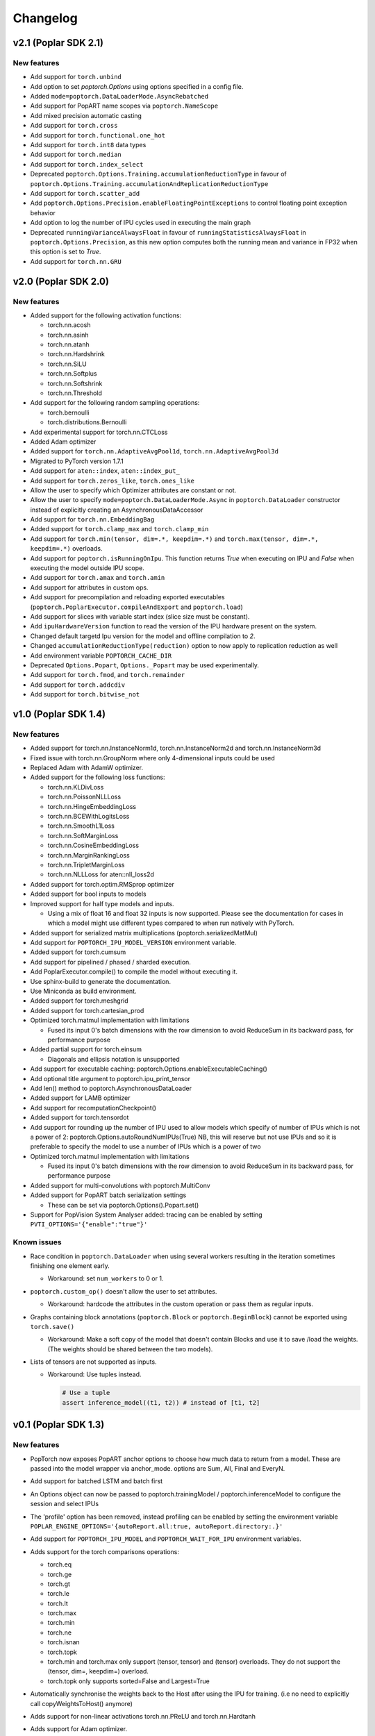 =========
Changelog
=========

v2.1 (Poplar SDK 2.1)
=====================

New features
------------

- Add support for ``torch.unbind``
- Add option to set `poptorch.Options` using options specified in a config file.
- Added ``mode=poptorch.DataLoaderMode.AsyncRebatched``
- Add support for PopART name scopes via ``poptorch.NameScope``
- Add mixed precision automatic casting
- Add support for ``torch.cross``
- Add support for ``torch.functional.one_hot``
- Add support for ``torch.int8`` data types
- Add support for ``torch.median``
- Add support for ``torch.index_select``
- Deprecated ``poptorch.Options.Training.accumulationReductionType`` in favour of ``poptorch.Options.Training.accumulationAndReplicationReductionType``
- Add support for ``torch.scatter_add``
- Add ``poptorch.Options.Precision.enableFloatingPointExceptions`` to control floating point exception behavior
- Add option to log the number of IPU cycles used in executing the main graph
- Deprecated ``runningVarianceAlwaysFloat`` in favour of ``runningStatisticsAlwaysFloat`` in ``poptorch.Options.Precision``,
  as this new option computes both the running mean and variance in FP32 when this option is set to `True`.
- Add support for ``torch.nn.GRU``

v2.0 (Poplar SDK 2.0)
=====================

New features
------------

- Added support for the following activation functions:

  * torch.nn.acosh
  * torch.nn.asinh
  * torch.nn.atanh
  * torch.nn.Hardshrink
  * torch.nn.SiLU
  * torch.nn.Softplus
  * torch.nn.Softshrink
  * torch.nn.Threshold

- Add support for the following random sampling operations:

  * torch.bernoulli
  * torch.distributions.Bernoulli

- Add experimental support for torch.nn.CTCLoss
- Added Adam optimizer
- Added support for ``torch.nn.AdaptiveAvgPool1d``, ``torch.nn.AdaptiveAvgPool3d``
- Migrated to PyTorch version 1.7.1
- Add support for ``aten::index``, ``aten::index_put_``
- Add support for ``torch.zeros_like``, ``torch.ones_like``
- Allow the user to specify which Optimizer attributes are constant or not.
- Allow the user to specify ``mode=poptorch.DataLoaderMode.Async`` in ``poptorch.DataLoader``
  constructor instead of explicitly creating an AsynchronousDataAccessor
- Add support for ``torch.nn.EmbeddingBag``
- Added support for ``torch.clamp_max`` and ``torch.clamp_min``
- Add support for ``torch.min(tensor, dim=.*, keepdim=.*)`` and ``torch.max(tensor, dim=.*, keepdim=.*)`` overloads.
- Add support for ``poptorch.isRunningOnIpu``. This function returns `True` when executing on IPU and `False` when executing
  the model outside IPU scope.
- Add support for ``torch.amax`` and ``torch.amin``
- Add support for attributes in custom ops.
- Add support for precompilation and reloading exported executables (``poptorch.PoplarExecutor.compileAndExport`` and ``poptorch.load``)
- Add support for slices with variable start index (slice size must be constant).
- Add ``ipuHardwareVersion`` function to read the version of the IPU hardware present on the system.
- Changed default targetd Ipu version for the model and offline compilation to `2`.
- Changed ``accumulationReductionType(reduction)`` option to now apply to replication reduction as well
- Add environment variable ``POPTORCH_CACHE_DIR``
- Deprecated ``Options.Popart``, ``Options._Popart`` may be used experimentally.
- Add support for ``torch.fmod``, and ``torch.remainder``
- Add support for ``torch.addcdiv``
- Add support for ``torch.bitwise_not``

v1.0 (Poplar SDK 1.4)
=====================

New features
------------

- Added support for torch.nn.InstanceNorm1d, torch.nn.InstanceNorm2d and torch.nn.InstanceNorm3d
- Fixed issue with torch.nn.GroupNorm where only 4-dimensional inputs could be used
- Replaced Adam with AdamW optimizer.
- Added support for the following loss functions:

  * torch.nn.KLDivLoss
  * torch.nn.PoissonNLLLoss
  * torch.nn.HingeEmbeddingLoss
  * torch.nn.BCEWithLogitsLoss
  * torch.nn.SmoothL1Loss
  * torch.nn.SoftMarginLoss
  * torch.nn.CosineEmbeddingLoss
  * torch.nn.MarginRankingLoss
  * torch.nn.TripletMarginLoss
  * torch.nn.NLLLoss for aten::nll_loss2d

- Added support for torch.optim.RMSprop optimizer
- Added support for bool inputs to models
- Improved support for half type models and inputs.

  * Using a mix of float 16 and float 32 inputs is now supported. Please see
    the documentation for cases in which a model might use different types
    compared to when run natively with PyTorch.

- Added support for serialized matrix multiplications
  (poptorch.serializedMatMul)
- Add support for ``POPTORCH_IPU_MODEL_VERSION`` environment variable.
- Added support for torch.cumsum
- Add support for pipelined / phased / sharded execution.
- Add PoplarExecutor.compile() to compile the model without executing it.
- Use sphinx-build to generate the documentation.
- Use Miniconda as build environment.
- Added support for torch.meshgrid
- Added support for torch.cartesian_prod
- Optimized torch.matmul implementation with limitations

  * Fused its input 0's batch dimensions with the row dimension
    to avoid ReduceSum in its backward pass, for performance purpose

- Added partial support for torch.einsum

  * Diagonals and ellipsis notation is unsupported

- Add support for executable caching: poptorch.Options.enableExecutableCaching()
- Add optional title argument to poptorch.ipu_print_tensor
- Add len() method to poptorch.AsynchronousDataLoader
- Added support for LAMB optimizer
- Add support for recomputationCheckpoint()
- Added support for torch.tensordot
- Add support for rounding up the number of IPU used to allow models which
  specify of number of IPUs which is not a power of 2:
  poptorch.Options.autoRoundNumIPUs(True) NB, this will reserve but not use IPUs
  and so it is preferable to specify the model to use a number of IPUs which is
  a power of two
- Optimized torch.matmul implementation with limitations

  * Fused its input 0's batch dimensions with the row dimension
    to avoid ReduceSum in its backward pass, for performance purpose

- Added support for multi-convolutions with poptorch.MultiConv
- Added support for PopART batch serialization settings

  * These can be set via poptorch.Options().Popart.set()

- Support for PopVision System Analyser added: tracing can be enabled by setting ``PVTI_OPTIONS='{"enable":"true"}'``

Known issues
------------

- Race condition in ``poptorch.DataLoader`` when using several workers resulting in the iteration sometimes finishing one element early.

  * Workaround: set ``num_workers`` to 0 or 1.

- ``poptorch.custom_op()`` doesn't allow the user to set attributes.

  * Workaround: hardcode the attributes in the custom operation or pass them as regular inputs.

- Graphs containing block annotations (``poptorch.Block`` or ``poptorch.BeginBlock``) cannot be exported using ``torch.save()``

  * Workaround: Make a soft copy of the model that doesn't contain Blocks and use it to save /load the weights. (The weights should be shared between the two models).

- Lists of tensors are not supported as inputs.

  * Workaround: Use tuples instead.

    .. code-block:: python

      # Use a tuple
      assert inference_model((t1, t2)) # instead of [t1, t2]

v0.1 (Poplar SDK 1.3)
=====================

New features
------------

- PopTorch now exposes PopART anchor options to choose how much data to return from a model. These
  are passed into the model wrapper via anchor_mode. options are Sum, All, Final and EveryN.
- Add support for batched LSTM and batch first
- An Options object can now be passed to poptorch.trainingModel / poptorch.inferenceModel to configure the session and select IPUs
- The 'profile' option has been removed, instead profiling can be enabled by
  setting the environment variable ``POPLAR_ENGINE_OPTIONS='{autoReport.all:true, autoReport.directory:.}'``
- Add support for ``POPTORCH_IPU_MODEL`` and ``POPTORCH_WAIT_FOR_IPU`` environment variables.
- Adds support for the torch comparisons operations:

  * torch.eq
  * torch.ge
  * torch.gt
  * torch.le
  * torch.lt
  * torch.max
  * torch.min
  * torch.ne
  * torch.isnan
  * torch.topk
  * torch.min and torch.max only support (tensor, tensor) and (tensor) overloads.
    They do not support the (tensor, dim=, keepdim=) overload.
  * torch.topk only supports sorted=False and Largest=True

- Automatically synchronise the weights back to the Host after using the IPU for training. (i.e no need to explicitly call copyWeightsToHost() anymore)
- Adds support for non-linear activations torch.nn.PReLU and torch.nn.Hardtanh
- Adds support for Adam optimizer.
- Adds support for half type models and inputs.

  * Models that require operations on input tensors of mixed precision are not currently supported.
    For example:

    .. code-block:: python

        def forward(self, x, y):
          x # Half
          y # Float32
          return x + y # Not supported.

- Support for ``tensor.fill_``, ``torch.full``, ``torch.full_like``

- Adds support for user provided custom operations. See PopART documentation for information on
  how to write them. They are exposed by `poptorch.custom_op` this takes in a list of
  input tensors, strings for the PopART op name and domain, the domain version, and
  a list of tensors the same shape and size as the expected output tensors. This is to
  ensure the pytorch trace remains valid as it traces on CPU so won't actually execute
  the operation when building the graph.

- Adds support for torch.nn.Conv1D / torch.nn.Conv2D / torch.nn.Conv3D

- Adds support for torch.nn.Upsample ('nearest' mode only)

- Adds support for tensor.size

- Adds support for the following random sampling operations.

  * ``torch.rand``
  * ``torch.uniform_``
  * ``torch.distributions.Uniform``
  * ``torch.randn``
  * ``torch.normal``
  * ``torch.normal_``

  For repeatable random number generation use the `randomSeed` method of `poptorch.Options`

- Adds support for torch.clamp

- Adds poptorch.DataLoader

- Adds optimized poptorch.AsynchronousDataAccessor which allows for a dataloader to be offloaded to a background thread asynchronously.

- Adds support for torch.norm

- Upgraded from torch 1.5.0 to torch 1.6.0

- Added experimental support for single host distributed execution

- Added torch.where and tensor.masked_fill
